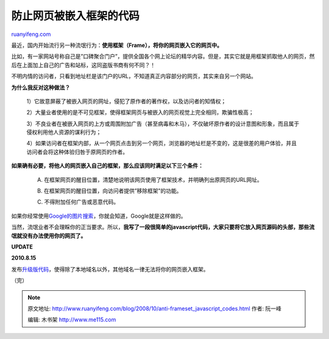 .. _200810_anti-frameset_javascript_codes:

防止网页被嵌入框架的代码
===========================================

`ruanyifeng.com <http://www.ruanyifeng.com/blog/2008/10/anti-frameset_javascript_codes.html>`__

最近，国内开始流行另一种流氓行为：\ **使用框架（Frame），将你的网页嵌入它的网页中。**

比如，有一家网站号称自己是”口碑聚合门户”，提供全国各个网上论坛的精华内容。但是，其实它就是用框架抓取他人的网页，然后在上面加上自己的广告和站标，这同盗版书商有何不同？！

不明内情的访问者，只看到地址栏是该门户的URL，不知道真正内容部分的网页，其实来自另一个网站。

**为什么我反对这种做法？**

    　　1）它故意屏蔽了被嵌入网页的网址，侵犯了原作者的著作权，以及访问者的知情权；

    　　2）大量业者使用的是不可见框架，使得框架网页与被嵌入的网页视觉上完全相同，欺骗性极高；

    　　3）不良业者在被嵌入网页的上方或周围附加广告（甚至病毒和木马），不仅破坏原作者的设计意图和形象，而且属于侵权利用他人资源的谋利行为；

    　　4）如果访问者在框架内部，从一个网页点击到另一个网页，浏览器的地址栏是不变的，这是很差的用户体验，并且访问者会将这种体验归咎于原网页的作者。

**如果确有必要，将他人的网页嵌入自己的框架，那么应该同时满足以下三个条件：**

    　　A.
    在框架网页的醒目位置，清楚地说明该网页使用了框架技术，并明确列出原网页的URL网址。

    　　B. 在框架网页的醒目位置，向访问者提供”移除框架”的功能。

    　　C. 不得附加任何广告或恶意代码。

如果你经常使用\ `Google的图片搜索 <http://images.google.com>`__\ ，你就会知道，Google就是这样做的。

当然，流氓业者不会理睬你的正当要求。所以，\ **我写了一段很简单的javascript代码，大家只要将它放入网页源码的头部，那些流氓就没有办法使用你的网页了。**

**UPDATE**

**2010.8.15**

发布\ `升级版代码 <http://www.ruanyifeng.com/blog/2010/08/anti-frameset_javascript_codes_continued.html>`__\ ，使得除了本地域名以外，其他域名一律无法将你的网页嵌入框架。

（完）

.. note::
    原文地址: http://www.ruanyifeng.com/blog/2008/10/anti-frameset_javascript_codes.html 
    作者: 阮一峰 

    编辑: 木书架 http://www.me115.com